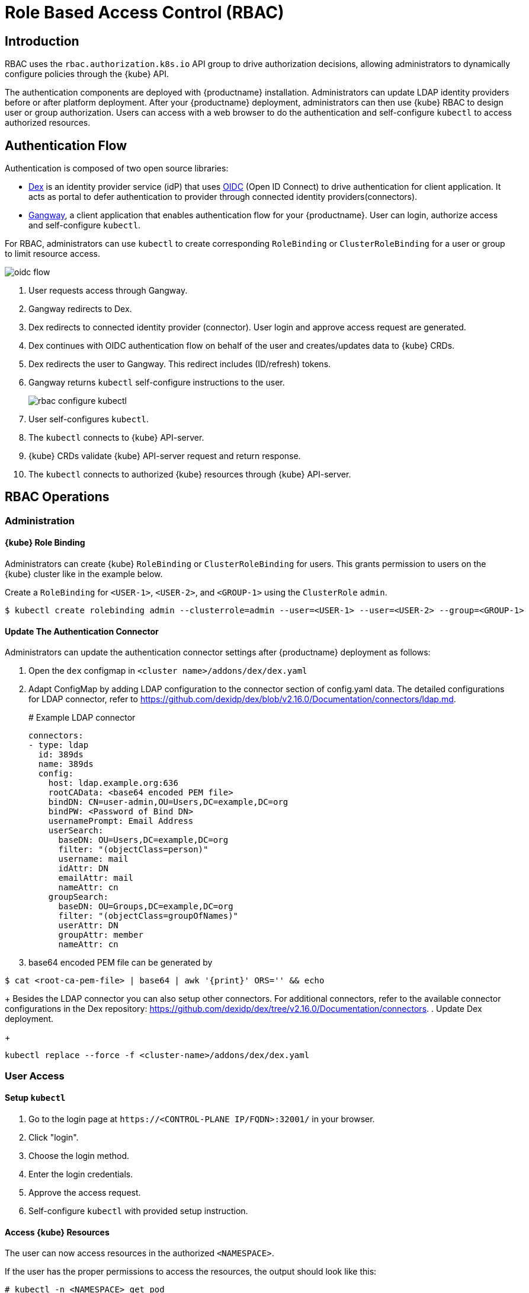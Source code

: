 = Role Based Access Control (RBAC)

== Introduction

RBAC uses the `rbac.authorization.k8s.io` API group to drive authorization decisions, allowing administrators to dynamically configure policies through the {kube} API.

The authentication components are deployed with {productname} installation. Administrators can update LDAP identity providers before or after platform deployment.
After your {productname} deployment, administrators can then use {kube} RBAC to design user or group authorization.
Users can access with a web browser to do the authentication and self-configure `kubectl` to access authorized resources.

== Authentication Flow

Authentication is composed of two open source libraries:

* link:https://github.com/dexidp/dex[Dex] is an identity provider service (idP) that uses link:https://openid.net/connect/[OIDC] (Open ID Connect) to drive authentication for client application. It acts as portal to defer authentication to provider through connected identity providers(connectors).
* link:https://github.com/heptiolabs/gangway[Gangway], a client application that enables authentication flow for your {productname}. User can login, authorize access and self-configure `kubectl`.

For RBAC, administrators can use `kubectl` to create corresponding `RoleBinding` or `ClusterRoleBinding` for a user or group to limit resource access.

image::oidc_flow.png[]
// Source: suse-rbac-oidc-flow.xml (open with http://draw.io/app)

. User requests access through Gangway.
. Gangway redirects to Dex.
. Dex redirects to connected identity provider (connector). User login and approve access request are generated.
. Dex continues with OIDC authentication flow on behalf of the user and creates/updates data to {kube}  CRDs.
. Dex redirects the user to Gangway. This redirect includes (ID/refresh) tokens.
. Gangway returns `kubectl` self-configure instructions to the user.
+
image::rbac-configure-kubectl.png[]


. User self-configures `kubectl`.
. The `kubectl` connects to {kube} API-server.
. {kube} CRDs validate {kube} API-server request and return response.
. The `kubectl` connects to authorized {kube} resources through {kube} API-server.

== RBAC Operations

=== Administration

==== {kube} Role Binding

Administrators can create {kube} `RoleBinding` or `ClusterRoleBinding` for users.
This grants permission to users on the {kube} cluster like in the example below.

Create a `RoleBinding` for `<USER-1>`, `<USER-2>`, and `<GROUP-1>` using the `ClusterRole` `admin`.

----
$ kubectl create rolebinding admin --clusterrole=admin --user=<USER-1> --user=<USER-2> --group=<GROUP-1>
----

==== Update The Authentication Connector

Administrators can update the authentication connector settings after {productname} deployment as follows:

. Open the `dex` configmap in `<cluster name>/addons/dex/dex.yaml`
. Adapt ConfigMap by adding LDAP configuration to the connector section of config.yaml data. The detailed configurations for LDAP connector, refer to https://github.com/dexidp/dex/blob/v2.16.0/Documentation/connectors/ldap.md.
+
====
# Example LDAP connector

  connectors:
  - type: ldap
    id: 389ds
    name: 389ds
    config:
      host: ldap.example.org:636
      rootCAData: <base64 encoded PEM file>
      bindDN: CN=user-admin,OU=Users,DC=example,DC=org
      bindPW: <Password of Bind DN>
      usernamePrompt: Email Address
      userSearch:
        baseDN: OU=Users,DC=example,DC=org
        filter: "(objectClass=person)"
        username: mail
        idAttr: DN
        emailAttr: mail
        nameAttr: cn
      groupSearch:
        baseDN: OU=Groups,DC=example,DC=org
        filter: "(objectClass=groupOfNames)"
        userAttr: DN
        groupAttr: member
        nameAttr: cn
====
. base64 encoded PEM file can be generated by
----
$ cat <root-ca-pem-file> | base64 | awk '{print}' ORS='' && echo
----
+
Besides the LDAP connector you can also setup other connectors.
For additional connectors, refer to the available connector configurations in the Dex repository: https://github.com/dexidp/dex/tree/v2.16.0/Documentation/connectors.
. Update Dex deployment.
+
----
kubectl replace --force -f <cluster-name>/addons/dex/dex.yaml
----

=== User Access

==== Setup `kubectl`

. Go to the login page at `+https://<CONTROL-PLANE IP/FQDN>:32001/+` in your browser.
. Click "login".
. Choose the login method.
. Enter the login credentials.
. Approve the access request.
. Self-configure `kubectl` with provided setup instruction.

==== Access {kube} Resources

The user can now access resources in the authorized `<NAMESPACE>`.

If the user has the proper permissions to access the resources, the output should look like this:

----
# kubectl -n <NAMESPACE> get pod

NAMESPACE     NAME                                 READY   STATUS    RESTARTS   AGE
kube-system   dex-844dc9b8bb-w2zkm                 1/1     Running   0          19d
kube-system   gangway-944dc9b8cb-w2zkm             1/1     Running   0          19d
kube-system   cilium-76glw                         1/1     Running   0          27d
kube-system   cilium-fvgcv                         1/1     Running   0          27d
kube-system   cilium-j5lpx                         1/1     Running   0          27d
kube-system   cilium-operator-5d9cc4fbb7-g5plc     1/1     Running   0          34d
kube-system   cilium-vjf6p                         1/1     Running   8          27d
kube-system   coredns-559fbd6bb4-2r982             1/1     Running   9          46d
kube-system   coredns-559fbd6bb4-89k2j             1/1     Running   9          46d
kube-system   etcd-my-master                       1/1     Running   5          46d
kube-system   kube-apiserver-my-cluster            1/1     Running   0          19d
kube-system   kube-controller-manager-my-master    1/1     Running   14         46d
kube-system   kube-proxy-62hls                     1/1     Running   4          46d
kube-system   kube-proxy-fhswj                     1/1     Running   0          46d
kube-system   kube-proxy-r4h42                     1/1     Running   1          39d
kube-system   kube-proxy-xsdf4                     1/1     Running   0          39d
kube-system   kube-scheduler-my-master             1/1     Running   13         46d
----

If the user does not have the right permissions to access a resource, they will receive a `Forbidden` message.

----
Error from server (Forbidden): pods is forbidden
----

